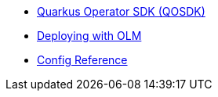 * xref:index.adoc[Quarkus Operator SDK (QOSDK)]
* xref:deploy-with-olm.adoc[Deploying with OLM]
* xref:includes/quarkus-operator-sdk.adoc[Config Reference]
